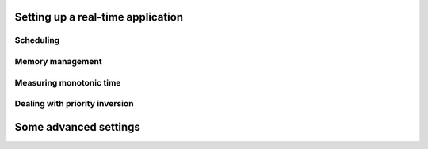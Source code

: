 .. meta::
   :title: Real-time software development with Linux, part 3: writing a real-time program on Linux
   :authors: Shuhao Wu
   :created_at: 2021-04-01 19:00
   :draft: true

Setting up a real-time application
==================================

Scheduling
----------

Memory management
-----------------

Measuring monotonic time
------------------------

Dealing with priority inversion
-------------------------------

Some advanced settings
======================
